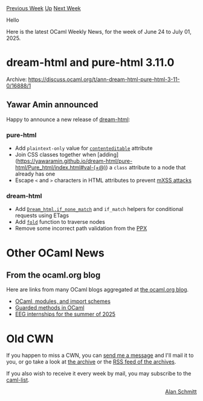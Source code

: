#+OPTIONS: ^:nil
#+OPTIONS: html-postamble:nil
#+OPTIONS: num:nil
#+OPTIONS: toc:nil
#+OPTIONS: author:nil
#+HTML_HEAD: <style type="text/css">#table-of-contents h2 { display: none } .title { display: none } .authorname { text-align: right }</style>
#+HTML_HEAD: <style type="text/css">.outline-2 {border-top: 1px solid black;}</style>
#+TITLE: OCaml Weekly News
[[https://alan.petitepomme.net/cwn/2025.06.24.html][Previous Week]] [[https://alan.petitepomme.net/cwn/index.html][Up]] [[https://alan.petitepomme.net/cwn/2025.07.08.html][Next Week]]

Hello

Here is the latest OCaml Weekly News, for the week of June 24 to July 01, 2025.

#+TOC: headlines 1


* dream-html and pure-html 3.11.0
:PROPERTIES:
:CUSTOM_ID: 1
:END:
Archive: https://discuss.ocaml.org/t/ann-dream-html-pure-html-3-11-0/16888/1

** Yawar Amin announced


Happy to announce a new release of [[https://github.com/yawaramin/dream-html][dream-html]]:

*** pure-html

- Add ~plaintext-only~ value for [[https://yawaramin.github.io/dream-html/pure-html/Pure_html/HTML/index.html#val-contenteditable][~contenteditable~]] attribute
- Join CSS classes together when [adding](https://yawaramin.github.io/dream-html/pure-html/Pure_html/index.html#val-(+@)) a ~class~ attribute to a node that already has one
- Escape ~<~ and ~>~ characters in HTML attributes to prevent [[https://bughunters.google.com/blog/5038742869770240/escaping-and-in-attributes-how-it-helps-protect-against-mutation-xss][mXSS attacks]]

*** dream-html

- Add [[https://yawaramin.github.io/dream-html/dream-html/Dream_html/#val-if_none_match][~Dream_html.if_none_match~]] and ~if_match~ helpers for conditional requests using ETags
- Add [[https://yawaramin.github.io/dream-html/pure-html/Pure_html/index.html#val-fold][~fold~]] function to traverse nodes
- Remove some incorrect path validation from the [[https://yawaramin.github.io/dream-html/dream-html/Ppx/index.html][PPX]]
      



* Other OCaml News
:PROPERTIES:
:CUSTOM_ID: 2
:END:
** From the ocaml.org blog


Here are links from many OCaml blogs aggregated at [[https://ocaml.org/blog/][the ocaml.org blog]].

- [[https://xvw.lol/en/articles/modules-import.html][OCaml, modules, and import schemes]]
- [[https://xvw.lol/en/articles/oop-refl.html][Guarded methods in OCaml]]
- [[https://anil.recoil.org/notes/eeg-interns-2025][EEG internships for the summer of 2025]]
      



* Old CWN
:PROPERTIES:
:UNNUMBERED: t
:END:

If you happen to miss a CWN, you can [[mailto:alan.schmitt@polytechnique.org][send me a message]] and I'll mail it to you, or go take a look at [[https://alan.petitepomme.net/cwn/][the archive]] or the [[https://alan.petitepomme.net/cwn/cwn.rss][RSS feed of the archives]].

If you also wish to receive it every week by mail, you may subscribe to the [[https://sympa.inria.fr/sympa/info/caml-list][caml-list]].

#+BEGIN_authorname
[[https://alan.petitepomme.net/][Alan Schmitt]]
#+END_authorname
